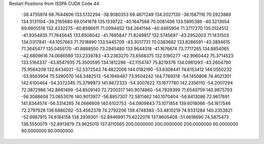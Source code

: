 Restart Positions from ISSPA CUDA Code
44
 -38.4755974  68.7644806 133.5132294 -38.9080353  69.4671249 134.2027130
 -38.1567116  70.2923889 134.3131104 -39.2165680  69.0141678 135.1339722
 -40.1647568  70.0081406 133.5895386 -40.3213654  69.6905518 132.4332275
 -40.8596611  71.0094452 134.2641144 -40.4465904  71.3717270 135.0124512
 -41.9354935  71.7645645 133.6506042 -41.7695847  71.8249817 132.5745697
 -43.2952003  71.1431503 134.0317841 -44.1057663  71.7018890 133.5445709
 -43.3017731  70.0383682 133.8286591 -43.3894615  71.3645477 135.0455170
 -41.8888550  73.2945480 133.9644318 -41.1676674  73.7717285 134.8854065
 -42.6809616  74.0686569 133.2339783 -43.2383270  73.6568375 132.5190277
 -42.9960442  75.3714523 133.5164337 -43.8547935  75.3500595 134.1812286
 -42.1154747  75.8219376 134.0981293 -43.2604790  75.9564209 132.6434021
 -52.5372543  74.4822006 144.0182190 -53.6308441  74.6153412 144.0550232
 -53.9563904  75.5290070 144.3482513 -54.1946487  73.9504242 144.7769318
 -54.1450806  74.4021301 142.6100464 -54.3372345  75.3799973 141.8672333
 -54.3007622  73.1677780 142.2356110 -54.2007294  72.3872986 142.8661499
 -54.8509140  72.7200317 140.9074860 -54.7829399  71.6549759 140.9875793
 -56.3088608  73.0653076 140.9013977 -56.8857307  72.5811462 140.1070404
 -56.8413086  72.9617691 141.8344574 -56.3314285  74.0666809 140.6102753
 -54.0909843  73.1071854 139.6018066 -54.1617546  72.2797928 138.6886292
 -53.4562378  74.2792206 139.4748383 -53.4810219  74.9331284 140.2353821
 -52.6987915  74.6184158 138.2939301 -52.8946991  75.6222076 137.9605408
 -51.6618690  74.5875473 138.5550079 -52.8913879  73.9625015 137.4110565
 200.0000000 200.0000000 200.0000000  90.0000000  90.0000000  90.0000000
